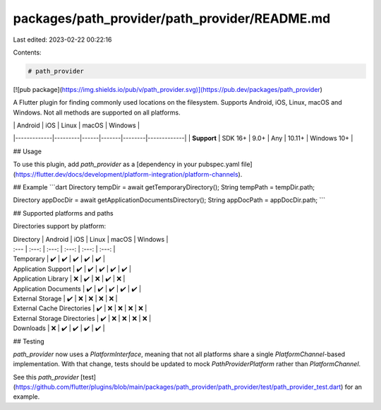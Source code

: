 packages/path_provider/path_provider/README.md
==============================================

Last edited: 2023-02-22 00:22:16

Contents:

.. code-block:: md

    # path_provider

[![pub package](https://img.shields.io/pub/v/path_provider.svg)](https://pub.dev/packages/path_provider)

A Flutter plugin for finding commonly used locations on the filesystem.
Supports Android, iOS, Linux, macOS and Windows.
Not all methods are supported on all platforms.

|             | Android | iOS  | Linux | macOS  | Windows     |
|-------------|---------|------|-------|--------|-------------|
| **Support** | SDK 16+ | 9.0+ | Any   | 10.11+ | Windows 10+ |

## Usage

To use this plugin, add `path_provider` as a [dependency in your pubspec.yaml file](https://flutter.dev/docs/development/platform-integration/platform-channels).

## Example
```dart
Directory tempDir = await getTemporaryDirectory();
String tempPath = tempDir.path;

Directory appDocDir = await getApplicationDocumentsDirectory();
String appDocPath = appDocDir.path;
```

## Supported platforms and paths

Directories support by platform:

| Directory | Android | iOS | Linux | macOS | Windows |
| :--- | :---: | :---: | :---: | :---: | :---: |
| Temporary | ✔️ | ✔️ | ✔️ | ✔️ | ✔️ |
| Application Support | ✔️ | ✔️ | ✔️ | ✔️ | ✔️ |
| Application Library | ❌️ | ✔️ | ❌️ | ✔️ | ❌️ |
| Application Documents | ✔️ | ✔️ | ✔️ | ✔️ | ✔️ |
| External Storage | ✔️ | ❌ | ❌ | ❌️ | ❌️ |
| External Cache Directories | ✔️ | ❌ | ❌ | ❌️ | ❌️ |
| External Storage Directories | ✔️ | ❌ | ❌ | ❌️ | ❌️ |
| Downloads | ❌ | ✔️ | ✔️ | ✔️ | ✔️ |

## Testing

`path_provider` now uses a `PlatformInterface`, meaning that not all platforms share a single `PlatformChannel`-based implementation.
With that change, tests should be updated to mock `PathProviderPlatform` rather than `PlatformChannel`.

See this `path_provider` [test](https://github.com/flutter/plugins/blob/main/packages/path_provider/path_provider/test/path_provider_test.dart) for an example.



